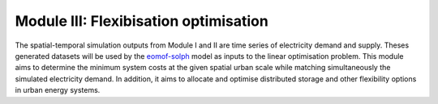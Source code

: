 .. module:: FlexiGIS

.. _module3:

Module III: Flexibisation optimisation
======================================
The spatial-temporal simulation outputs from Module I and II are time series of
electricity demand and supply. Theses generated datasets will be used by the `eomof-solph`_ model as
inputs to the linear optimisation problem. This module aims to determine the minimum system costs
at the given spatial urban scale while matching simultaneously the simulated electricity demand.
In addition, it aims to allocate and optimise distributed storage and other flexibility options
in urban energy systems. 

.. _eomof-solph: https://oemof-solph.readthedocs.io/en/latest/index.html
